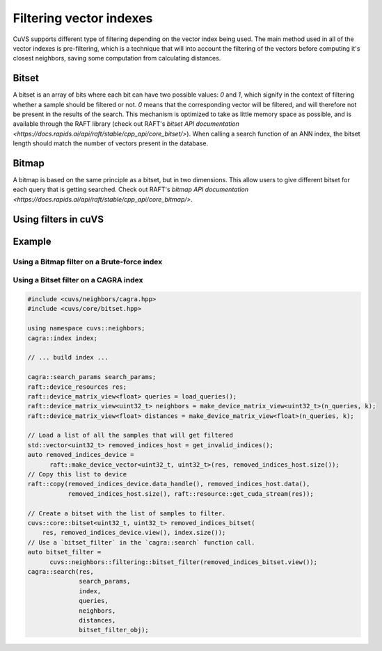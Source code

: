 .. _filtering:

~~~~~~~~~~~~~~~~~~~~~~~~
Filtering vector indexes
~~~~~~~~~~~~~~~~~~~~~~~~

CuVS supports different type of filtering depending on the vector index being used. The main method used in all of the vector indexes
is pre-filtering, which is a technique that will into account the filtering of the vectors before computing it's closest neighbors, saving
some computation from calculating distances.

Bitset
======

A bitset is an array of bits where each bit can have two possible values: `0` and `1`, which signify in the context of filtering whether
a sample should be filtered or not. `0` means that the corresponding vector will be filtered, and will therefore not be present in the results of the search.
This mechanism is optimized to take as little memory space as possible, and is available through the RAFT library
(check out RAFT's `bitset API documentation <https://docs.rapids.ai/api/raft/stable/cpp_api/core_bitset/>`). When calling a search function of an ANN index, the
bitset length should match the number of vectors present in the database.

Bitmap
======

A bitmap is based on the same principle as a bitset, but in two dimensions. This allow users to give different bitset for each query that
is getting searched. Check out RAFT's `bitmap API documentation <https://docs.rapids.ai/api/raft/stable/cpp_api/core_bitmap/>`.

Using filters in cuVS
=====================

Example
=======

Using a Bitmap filter on a Brute-force index
--------------------------------------------


Using a Bitset filter on a CAGRA index
--------------------------------------

.. code-block:: c++

    #include <cuvs/neighbors/cagra.hpp>
    #include <cuvs/core/bitset.hpp>

    using namespace cuvs::neighbors;
    cagra::index index;

    // ... build index ...

    cagra::search_params search_params;
    raft::device_resources res;
    raft::device_matrix_view<float> queries = load_queries();
    raft::device_matrix_view<uint32_t> neighbors = make_device_matrix_view<uint32_t>(n_queries, k);
    raft::device_matrix_view<float> distances = make_device_matrix_view<float>(n_queries, k);

    // Load a list of all the samples that will get filtered
    std::vector<uint32_t> removed_indices_host = get_invalid_indices();
    auto removed_indices_device =
          raft::make_device_vector<uint32_t, uint32_t>(res, removed_indices_host.size());
    // Copy this list to device
    raft::copy(removed_indices_device.data_handle(), removed_indices_host.data(),
               removed_indices_host.size(), raft::resource::get_cuda_stream(res));

    // Create a bitset with the list of samples to filter.
    cuvs::core::bitset<uint32_t, uint32_t> removed_indices_bitset(
        res, removed_indices_device.view(), index.size());
    // Use a `bitset_filter` in the `cagra::search` function call.
    auto bitset_filter =
          cuvs::neighbors::filtering::bitset_filter(removed_indices_bitset.view());
    cagra::search(res,
                  search_params,
                  index,
                  queries,
                  neighbors,
                  distances,
                  bitset_filter_obj);